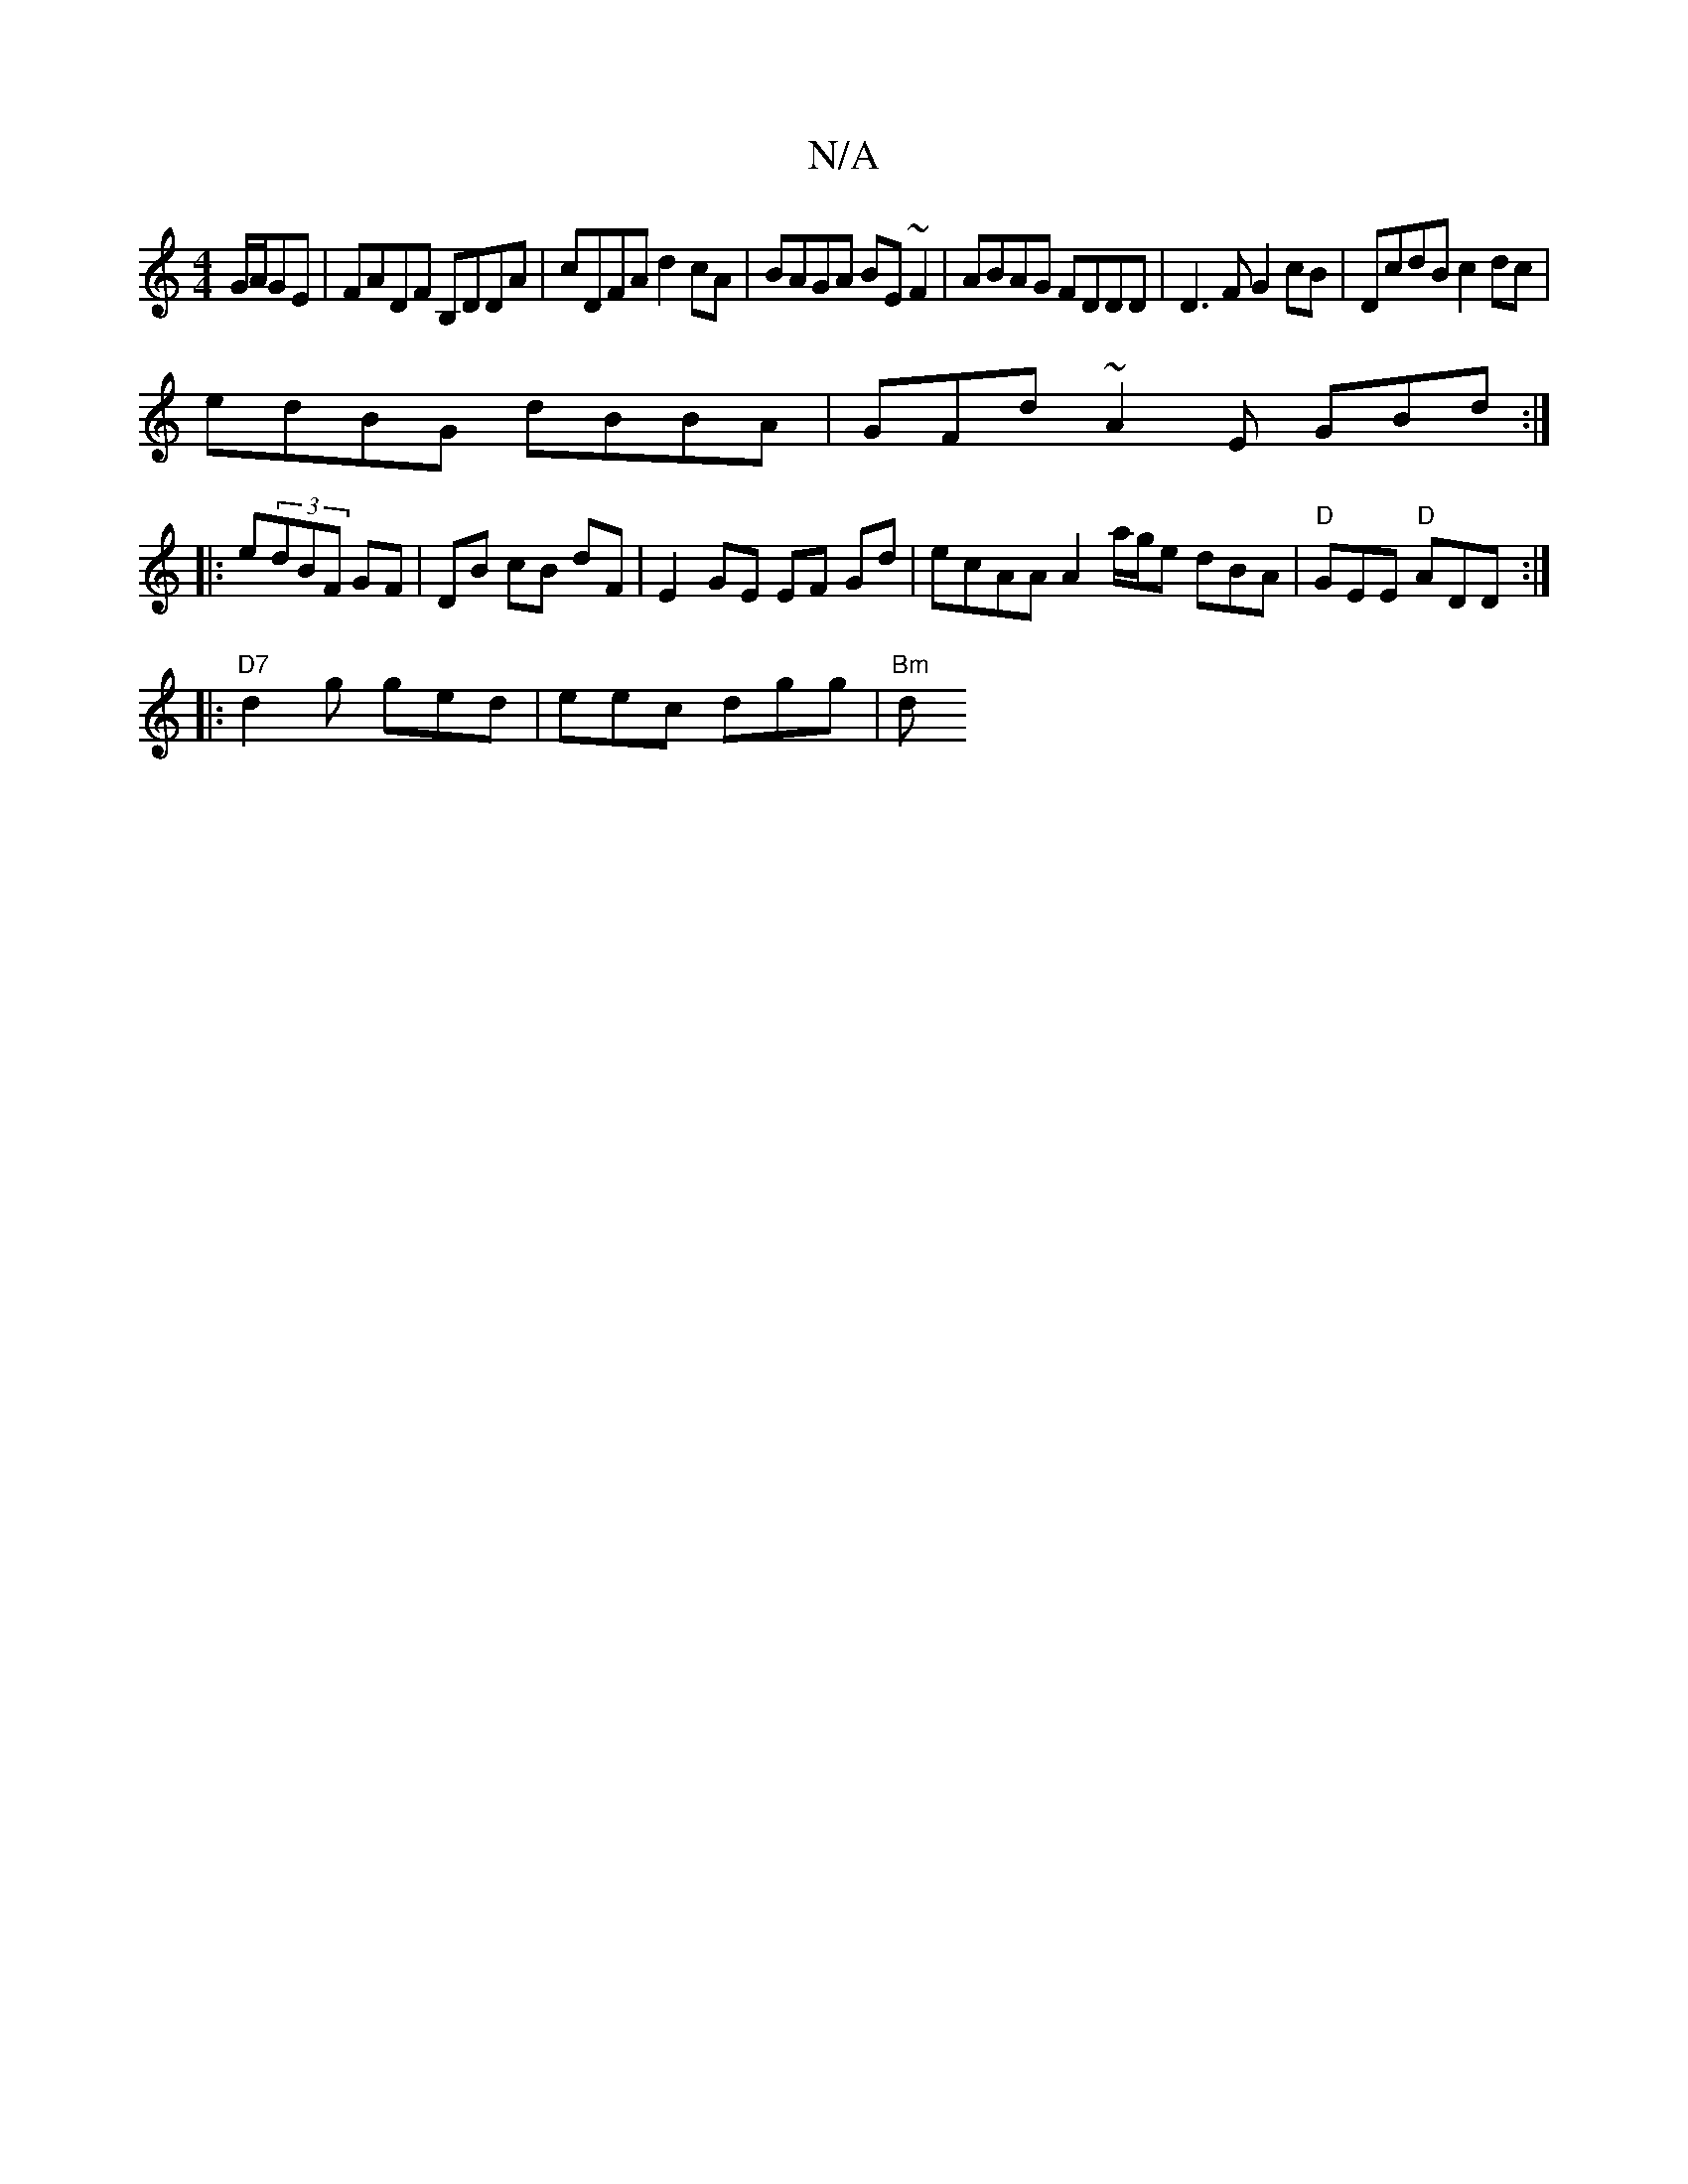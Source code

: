 X:1
T:N/A
M:4/4
R:N/A
K:Cmajor
G/A/GE|FADF B,DDA|cDFA d2cA|BAGA BE~F2|ABAG FDDD|D3F G2cB|DcdB c2dc|
edBG dBBA|GFd~A2E GBd:|
|:e(3dBF GF | DB cB dF | E2 GE EF Gd | ecAA A2 a/g/e dBA|"D"GEE "D"ADD :|
|: "D7"d2g ged | eec dgg | "Bm"d(